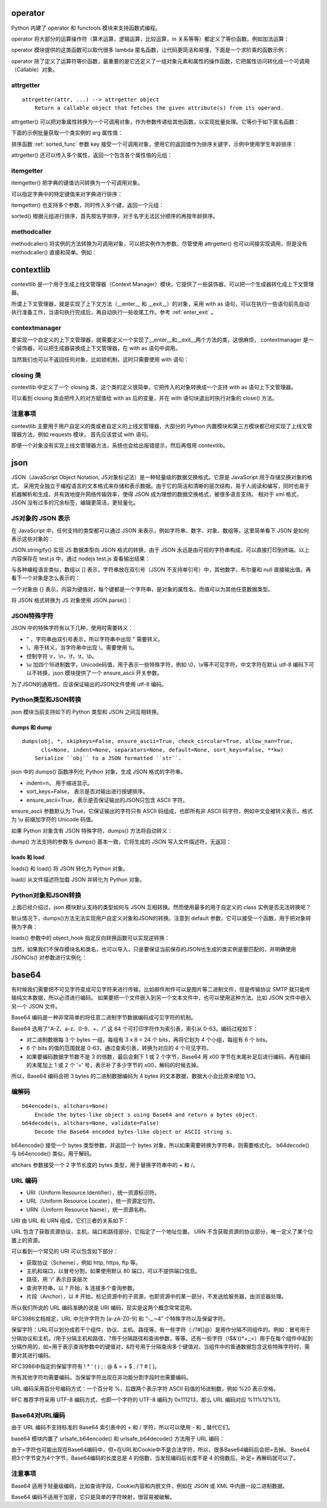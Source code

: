 operator
-----------------

Python 内建了 operator 和 functools 模块来支持函数式编程。

operator 将大部分的运算操作符（算术运算，逻辑运算，比较运算，in 关系等等）都定义了等价函数。例如加法运算：

.. code-block:: python
  :linenos:
  :lineno-start: 0 
  
  def add(a, b):
      "Same as a + b."
      return a + b

operator 模块提供的这类函数可以取代很多 lambda 匿名函数，让代码更简洁和易懂，下面是一个求阶乘的函数示例：

.. code-block:: python
  :linenos:
  :lineno-start: 0 
  
  def factorial(n):
      from functools import reduce
      return reduce(lambda x, y: x * y, range(1, n + 1))
  
  def factorial(n):
      from functools import reduce
      import operator
      return reduce(operator.mul, range(1, n + 1))

operator 除了定义了运算符等价函数，最重要的是它还定义了一组对象元素和属性的操作函数，它把属性访问转化成一个可调用（Callable）对象。

attrgetter
~~~~~~~~~~~~~

::

  attrgetter(attr, ...) --> attrgetter object
      Return a callable object that fetches the given attribute(s) from its operand.
 
attrgetter() 可以把对象属性转换为一个可调用对象，作为参数传递给其他函数，以实现批量处理。它等价于如下匿名函数：

.. code-block:: python
  :linenos:
  :lineno-start: 0 
  
  lambda obj, n='attrname': getattr(obj, n):

下面的示例批量获取一个类实例的 arg 属性值：

.. code-block:: python
  :linenos:
  :lineno-start: 0 
    
  import operator
  class AttrObj():
     def __init__(self, arg):
          self.arg = arg
  
  objs = [AttrObj(i) for i in range(5)]
  ga = operator.attrgetter('arg')
  
  # 等价于 [getattr(i, 'arg') for i in objs] 
  vals = [ga(i) for i in objs] 
  print(vals) 

  >>>
  [0, 1, 2, 3, 4]

排序函数 :ref:`sorted_func` 参数 key 接受一个可调用对象，使用它的返回值作为排序关键字，示例中使用学生年龄排序：

.. code-block:: python
  :linenos:
  :lineno-start: 0 
    
  class Student():
      def __init__(self, name, grade, age):
          self.name = name
          self.grade = grade
          self.age = age
      def __repr__(self):
          return repr((self.name, self.grade, self.age))
  
  student_objects = [
          Student('John', 'A', 15),
          Student('Jane', 'B', 12),
          Student('Davie', 'B', 10),
      ]
  
  print(sorted(student_objects, key=operator.attrgetter('age')))
 
  >>>
  [('Davie', 'B', 10), ('Jane', 'B', 12), ('John', 'A', 15)]

attrgetter() 还可以传入多个属性，返回一个包含各个属性值的元组：

.. code-block:: python
  :linenos:
  :lineno-start: 0 
  
  ga = operator.attrgetter('age', 'name', 'grade')
  print([ga(i) for i in student_objects])
  
  >>>
  [(15, 'John', 'A'), (12, 'Jane', 'B'), (10, 'Davie', 'B')]

itemgetter
~~~~~~~~~~~~~~~~~

itemgetter() 把字典的键值访问转换为一个可调用对象。

.. code-block:: python
  :linenos:
  :lineno-start: 0 
  
  list0 = [dict(val = -1 * i) for i in range(4)]
  print(list0)
  
  ga = operator.itemgetter('val')
  print(ga(list0[0]))
  
  >>>
  [{'val': 0}, {'val': -1}, {'val': -2}, {'val': -3}]
  0

可以指定字典中的特定键值来对字典进行排序：

.. code-block:: python
  :linenos:
  :lineno-start: 0 
  
  print(sorted(list0, key=ga))
  
  >>>
  [{'val': -3}, {'val': -2}, {'val': -1}, {'val': 0}]

itemgetter() 也支持多个参数，同时传入多个键，返回一个元组：

.. code-block:: python
  :linenos:
  :lineno-start: 0 

  list0 = [{'name':'John', 'age': 15, 'grade' : 'A'}, 
           {'name':'Jane', 'age': 18, 'grade': 'B'}]
  print(sorted(list0, key=operator.itemgetter('name', 'age')))
  
  >>>
  [{'name': 'Jane', 'age': 18, 'grade': 'B'}, {'name': 'John', 'age': 15, 'grade': 'A'}]

sorted() 根据元组进行排序，首先按名字排序，对于名字无法区分顺序的再按年龄排序。

methodcaller
~~~~~~~~~~~~~~~~~~

methodcaller() 将实例的方法转换为可调用对象，可以把实例作为参数。尽管使用 attrgetter() 也可以间接实现调用，但是没有 methodcaller() 直接和简单。例如：

.. code-block:: python
  :linenos:
  :lineno-start: 0 
  
  class Student():
      def __init__(self, name, grade, age):
          self.name = name
          self.grade = grade
          self.age = age
      def __repr__(self):
          return repr((self.name, self.grade, self.age))
      def print_name(self):
          print(self.name)
  
  # 采用 attrgetter 方式
  student = Student('John', 'A', 15)
  ga = operator.attrgetter('print_name')
  ga(student)()
  
  # 采用 methodcaller 方式
  mh = operator.methodcaller('print_name')
  mh(student)

  >>>
  John
  John

contextlib
--------------

contextlib 是一个用于生成上线文管理器（Context Manager）模块，它提供了一些装饰器，可以把一个生成器转化成上下文管理器。

所谓上下文管理器，就是实现了上下文方法（__enter__ 和 __exit__）的对象，采用 with as 语句，可以在执行一些语句前先自动执行准备工作，当语句执行完成后，再自动执行一些收尾工作。参考 :ref:`enter_exit` 。

contextmanager
~~~~~~~~~~~~~~~~
要实现一个自定义的上下文管理器，就需要定义一个实现了__enter__和__exit__两个方法的类，这很麻烦，
contextmanager 是一个装饰器，可以把生成器装换成上下文管理器，在 with as 语句中调用。

.. code-block:: python
  :linenos:
  :lineno-start: 0 
  
  from contextlib import contextmanager
  @contextmanager
  def ctx_generator():
      print("__enter__")   # 这里做 __enter__ 动作
      yield 1
      print("__exit__")    # 这里做 __exit__ 动作

  print(type(ctx_generator()))
  with ctx_generator() as obj:
      print(obj)

  >>>
  __enter__
  1
  __exit__

当然我们也可以不返回任何对象，比如锁机制，这时只需要使用 with 语句：

.. code-block:: python
  :linenos:
  :lineno-start: 0 
  
  @contextmanager
  def locked(lock):
      lock.acquire()
      yield
      lock.release()

  with locked(lock):
      ......
  # 自动释放锁

closing 类
~~~~~~~~~~~~~~

contextlib 中定义了一个 closing 类，这个类的定义很简单，它把传入的对象转换成一个支持 with as 语句上下文管理器。

.. code-block:: python
  :linenos:
  :lineno-start: 0 
  
  class closing(AbstractContextManager):
      def __init__(self, thing):
          self.thing = thing
      def __enter__(self):
          return self.thing
      def __exit__(self, *exc_info):
          self.thing.close()

可以看到 closing 类会把传入的对方赋值给 with as 后的变量，并在 with 语句块退出时执行对象的 close() 方法。

.. code-block:: python
  :linenos:
  :lineno-start: 0 
  
  from contextlib import closing    
  class CloseCls():
      def close(self):
          print("close")
  
  with closing(CloseCls()):
      pass

  >>>
  close

注意事项
~~~~~~~~~~~~~

contextlib 主要用于用户自定义的类或者自定义的上线文管理器，大部分的 Python 内置模块和第三方模块都已经实现了上线文管理器方法，例如 requests 模块，
首先应该尝试 with 语句。

.. code-block:: python
  :linenos:
  :lineno-start: 0 
  
  with requests.Session() as s:
      ......

即便一个对象没有实现上线文管理器方法，系统也会给出报错提示，然后再借用 contextlib。

.. code-block:: python
  :linenos:
  :lineno-start: 0 
  
  with object:
      pass

  >>>
  AttributeError: __enter__

json
------------

JSON（JavaScript Object Notation, JS对象标记法）是一种轻量级的数据交换格式。它原是 JavaScript 用于存储交换对象的格式， 采用完全独立于编程语言的文本格式来存储和表示数据。由于它的简洁和清晰的层次结构，易于人阅读和编写，同时也易于机器解析和生成，并有效地提升网络传输效率，使得 JSON 成为理想的数据交换格式，被很多语言支持。 相对于 xml 格式，JSON 没有过多的冗余标签，编辑更简洁，更轻量化。

JS对象的 JSON 表示
~~~~~~~~~~~~~~~~~~

在 JavaScript 中，任何支持的类型都可以通过 JSON 来表示，例如字符串、数字、对象、数组等。这里简单看下 JSON 是如何表示这些对象的：

.. code-block:: js
  :linenos:
  :lineno-start: 0 
  
  // test.js
  var num0 = 0
  var num1 = 3.14
  var str0 = "string"
  var bool0 = true
  var bool1 = false
  var n = null
  var array = [1, "abc"]
  
  str = JSON.stringify(num0);
  console.log(str)
  //......
  
JSON.stringify() 实现 JS 数据类型向 JSON 格式的转换，由于 JSON 永远是由可视的字符串构成，可以直接打印到终端。以上内容保存在 test.js 中，通过 nodejs test.js 查看输出结果：

.. code-block:: sh
  :linenos:
  :lineno-start: 0 
  
  0
  3.14
  "string"
  [1,"abc"]
  true
  false
  null

与各种编程语言类似，数组以 [] 表示，字符串放在双引号（JSON 不支持单引号）中，其他数字，布尔量和 null 直接输出值。再看下一个对象是怎么表示的：

.. code-block:: js
  :linenos:
  :lineno-start: 0 
  
  // test1.js
  testObj = new Object();
  testObj.str0="string";
  testObj.num0=0;
  testObj.num1=3.14;
  testObj.array=[1, 'abc'];
  testObj.bool0=true;
  testObj.bool1=false;
  testObj.nop=null;
  testObj.subobj = new Object();
  
  str = JSON.stringify(testObj, null, 2);
  console.log(str) 

一个对象由 {} 表示，内容为键值对，每个键都是一个字符串，是对象的属性名，而值可以为其他任意数据类型。

.. code-block:: sh
  :linenos:
  :lineno-start: 0 
  
  {
    "str0": "string",
    "num0": 0,
    "num1": 3.14,
    "array": [
      1,
      "abc"
    ],
    "bool0": true,
    "bool1": false,
    "nop": null,
    "subobj": {}
  }

将 JSON 格式转换为 JS 对象使用 JSON.parse()：

.. code-block:: js
  :linenos:
  :lineno-start: 0 

  str = JSON.stringify(testObj, null, 2);
  newObj = JSON.parse(str)
  console.log(newObj.str0) // 输出 string

JSON特殊字符
~~~~~~~~~~~~~~~~~~~~

JSON 中的特殊字符有以下几种，使用时需要转义：

- " ，字符串由双引号表示，所以字符串中出现 " 需要转义。
- \\，用于转义，当字符串中出现 \\，需要使用 \\\\。
- 控制字符 \\r，\\n，\\f，\\t，\\b。
- \\u 加四个16进制数字，Unicode码值，用于表示一些特殊字符，例如 \\0，\\v等不可见字符。中文字符在默认 utf-8 编码下可以不转换，json 模块提供了一个 ensure_ascii 开关参数。

.. code-block:: js
  :linenos:
  :lineno-start: 0
  
  // 输出 "\u000b\u0000你好"
  console.log(JSON.stringify('\v\0你好'))

为了JSON的通用性，应该保证输出的JSON文件使用 utf-8 编码。

Python类型和JSON转换
~~~~~~~~~~~~~~~~~~~~~~

json 模块当前支持如下的 Python 类型和 JSON 之间互相转换。

.. code-block:: python
  :linenos:
  :lineno-start: 0 
  
  +-------------------+---------------+
  | Python            | JSON          |
  +===================+===============+
  | dict              | object        |
  +-------------------+---------------+
  | list, tuple       | array         |
  +-------------------+---------------+
  | str               | string        |
  +-------------------+---------------+
  | int, float        | number        |
  +-------------------+---------------+
  | True              | true          |
  +-------------------+---------------+
  | False             | false         |
  +-------------------+---------------+
  | None              | null          |
  +-------------------+---------------+

dumps 和 dump
`````````````````````

::
  
  dumps(obj, *, skipkeys=False, ensure_ascii=True, check_circular=True, allow_nan=True, 
        cls=None, indent=None, separators=None, default=None, sort_keys=False, **kw)
      Serialize ``obj`` to a JSON formatted ``str``.

json 中的 dumps() 函数序列化 Python 对象，生成 JSON 格式的字符串。

- indent=n， 用于缩进显示。
- sort_keys=False， 表示是否对输出进行按键排序。
- ensure_ascii=True，表示是否保证输出的JSON只包含 ASCII 字符。

.. code-block:: python
  :linenos:
  :lineno-start: 0 
  
  dict0 = {'str0': 'string', 'num0' : 0, 'num1' : 3.14, 
           'list': [1, 'abc'], 'tuple': (1, 'abc'), 'True': True,
           'False': False, 'nop': None, 'subdict': {}}
  
  jsonstr = json.dumps(dict0, indent=2) # indent 用于格式化输出
  print(jsonstr)
  
  >>>
  {
    "str0": "string",
    "num0": 0,
    "num1": 3.14,
    "list": [
      1,
      "abc"
    ],
    "tuple": [
      1,
      "abc"
    ],
    "True": true,
    "False": false,
    "nop": null,
    "subdict": {}
  }

ensure_ascii 参数默认为 True，它保证输出的字符只有 ASCII 码组成，也即所有非 ASCII 码字符，例如中文会被转义表示，格式为 \\u 前缀加字符的 Unicode 码值。

.. code-block:: python
  :linenos:
  :lineno-start: 0 
  
  json0 = json.dumps('hello 你好', ensure_ascii=True)
  json1 = json.dumps('hello 你好', ensure_ascii=False)
  print(json0, json1)
  
  >>>
  "hello \u4f60\u597d" "hello 你好"

如果 Python 对象含有 JSON 特殊字符，dumps() 方法将自动转义：

.. code-block:: python
  :linenos:
  :lineno-start: 0 
  
  json0 = json.dumps('"\\\r\n\f\t\b\x00你好', ensure_ascii=True)
  print(json0)
  
  >>>
  "\"\\\r\n\f\t\b\u0000\u4f60\u597d"

dump() 方法支持的参数与 dumps() 基本一致，它将生成的 JSON 写入文件描述符，无返回：

.. code-block:: python
  :linenos:
  :lineno-start: 0 
  
  data = [{'a': 'A', 'b': (2, 4), 'c': 3.0}]
  with open('test.json', 'w') as fw:
      json.dump(data, fw)

loads 和 load
`````````````````````

loads() 和 load() 将 JSON 转化为 Python 对象。

.. code-block:: python
  :linenos:
  :lineno-start: 0 
  
  json_str = '{"key0": 1, "key1": "abc", "key3": [1,2,3]}'
  dict0 = json.loads(json_str)
  print(type(dict0).__name__)
  print(dict0)
  
  >>>
  dict
  {'key0': 1, 'key1': 'abc', 'key3': [1, 2, 3]}

load() 从文件描述符加载 JSON 并转化为 Python 对象。

.. code-block:: python
  :linenos:
  :lineno-start: 0

  with open('test.json', 'r') as fr:
      dict0 = json.load(fr)    
      print(type(dict0).__name__)

  >>>
  list

Python对象和JSON转换
~~~~~~~~~~~~~~~~~~~~~~

上面已经介绍过，json 模块默认支持的类型如何与 JSON 互相转换。然而使用最多的用于自定义的 class 实例是否无法转换呢？

.. code-block:: python
  :linenos:
  :lineno-start: 0
  
  class JSONCls():
      def __init__(self, name, num):
          self.name = name
          self.num = num
  
  obj = JSONCls('json', 0)
  print(json.dumps(obj))
  
  >>>
  TypeError: Object of type 'JSONCls' is not JSON serializable
  
默认情况下，dumps()方法无法实现用户自定义对象和JSON的转换。注意到 default 参数，它可以接受一个函数，用于把对象转换为字典：

.. code-block:: python
  :linenos:
  :lineno-start: 0
  
  def JSONObj2dict(obj):
      d = {
          '__class__': obj.__class__.__name__,
          '__module__': obj.__module__,
      }
      d.update(obj.__dict__)
      return d
  
  print(json.dumps(obj, default=JSONObj2dict))
  
  >>>
  {"__class__": "JSONCls", "__module__": "__main__", "name": "json", "num": 0}

loads() 参数中的 object_hook 指定反向转换函数可以实现逆转换：

.. code-block:: python
  :linenos:
  :lineno-start: 0

  def dict2JSONObj(d):
      if '__class__' in d:
          class_name = d.pop('__class__')
          module_name = d.pop('__module__')
          module = __import__(module_name)
          cls = getattr(module, class_name)
  
          args = {
              key: value
              for key, value in d.items()
          }
          return cls(**args)
      return d
        
  jsonstr = '{"__class__": "JSONCls", "__module__": "__main__", "name": "json", "num": 0}'
  
  obj = json.loads(jsonstr, object_hook=dict2JSONObj)
  print(type(obj), obj.name, obj.num)
  
  >>>
  <class '__main__.JSONCls'> json 0

当然，如果我们不保存模块名和类名，也可以导入，只是要保证当前保存的JSON也生成的类实例是要匹配的，并明确使用 JSONCls() 对参数进行实例化：

.. code-block:: python
  :linenos:
  :lineno-start: 0
  
  def JSONObj2dict(obj):
      return obj.__dict__
      
  def dict2JSONObj(d):
      args = { key: value
               for key, value in d.items()}
      return JSONCls(**args)


base64
-----------------

有时候我们需要把不可见字符变成可见字符来进行传输，比如邮件附件可以是图片等二进制文件，但是传输协议 SMTP 就只能传输纯文本数据，所以必须进行编码。
如果要把一个文件嵌入到另一个文本文件中，也可以使用这种方法。比如 JSON 文件中嵌入另一个 JSON 文件。

Base64 编码是一种非常简单的将任意二进制字节数据编码成可见字符的机制。

Base64 选用了"A-Z、a-z、0-9、+、/" 这 64 个可打印字符作为索引表，索引从 0-63。编码过程如下：

- 对二进制数据每 3 个 bytes 一组，每组有 3 x 8 = 24 个 bits，再将它划为 4 个小组，每组有 6 个 bits。
- 6 个 bits 的值的范围就是 0-63，通过查索引表，转换为对应的 4 个可见字符。
- 如果要编码数据字节数不是 3 的倍数，最后会剩下 1 或 2 个字节，Base64 用 \x00 字节在末尾补足后进行编码，再在编码的末尾加上 1 或 2 个 '=' 号，表示补了多少字节的 \x00，解码的时候去掉。

所以，Base64 编码会把 3 bytes 的二进制数据编码为 4 bytes 的文本数据，数据大小会比原来增加 1/3。

编解码
~~~~~~~~~~~~~~~

::

  b64encode(s, altchars=None)
      Encode the bytes-like object s using Base64 and return a bytes object.
  b64decode(s, altchars=None, validate=False)
      Decode the Base64 encoded bytes-like object or ASCII string s.
    
b64encode() 接受一个 bytes 类型参数，并返回一个 bytes 对象，所以如果需要转换为字符串，则需要格式化。
b64decode() 与 b64encode() 类似，用于解码。 

.. code-block:: python
  :linenos:
  :lineno-start: 0
        
  import base64
  
  encoded = base64.b64encode(b'\x00\x00\x00\xfb\xef\xff')
  print(encoded)
  
  str0 = '{}'.format(encoded) # 格式化为字符串
  print(str0[2:-1])
  
  print(base64.b64decode(encoded))
  
  >>>
  b'AAAA++//'
  AAAA++// 
  b'\x00\x00\x00\xfb\xef\xff'

altchars 参数接受一个 2 字节长度的 bytes 类型，用于替换字符串中的 + 和 /。

.. code-block:: python
  :linenos:
  :lineno-start: 0
  
  encoded = base64.b64encode(b'\x00\x00\x00\xfb\xef\xff', altchars=b'-_')
  print(encoded)
  
  str0 = '{}'.format(encoded)
  print(str0[2:-1])
  
  print(base64.b64decode(encoded, altchars=b'-_'))
  
  >>>
  b'AAAA--__'
  AAAA--__
  b'\x00\x00\x00\xfb\xef\xff'

URL 编码
~~~~~~~~~~~~~~

- URI（Uniform Resource Identifier），统一资源标识符。
- URL（Uniform Resource Locater），统一资源定位符。
- URN（Uniform Resource Name），统一资源名称。

URI 由 URL 和 URN 组成，它们三者的关系如下：

.. code-block:: sh
  :linenos:
  :lineno-start: 0
  
                 URL                                   Anchor
  ----------------------------                         ---- 
  http://www.fake.com:80/path/hello.html?query=hi&arg=0#id0
         ----------------------------------------------
                          URN
  -----------------------------------------------------
                        URI

URL 包含了获取资源协议，主机，端口和路径部分，它指定了一个地址位置。
URN 不含获取资源的协议部分，唯一定义了某个位置上的资源。

可以看到一个常见的 URI 可以包含如下部分：

- 获取协议（Scheme），例如 http, https, ftp 等。
- 主机和端口，以冒号分割，如果使用默认 80 端口，可以不提供端口信息。
- 路径，用 '/' 表示目录层次
- 查询字符串，以 ? 开始，& 连接多个查询参数。
- 片段（Anchor），以 # 开始，标记资源中的子资源，也即资源中的某一部分，不发送给服务器，由浏览器处理。

所以我们所说的 URL 编码准确的说是 URI 编码，现实是这两个概念常常混用。

RFC3986文档规定，URL 中允许字符为 [a-zA-Z0-9] 和 “-_.~4” 个特殊字符以及保留字符。

保留字符：URL可以划分成若干个组件，协议、主机、路径等。有一些字符（:/?#[]@）是用作分隔不同组件的。例如：冒号用于分隔协议和主机，/用于分隔主机和路径，?用于分隔路径和查询参数，等等。还有一些字符（!$&'()*+,;=）用于在每个组件中起到分隔作用的，如=用于表示查询参数中的键值对，&符号用于分隔查询多个键值对。当组件中的普通数据包含这些特殊字符时，需要对其进行编码。

RFC3986中指定的保留字符有 ! * ' ( ) ; : @ & = + $ , / ? # [ ]。

所有其他字符均需要编码，当保留字符出现在非功能分割字段时也需要编码。

URL 编码采用百分号编码方式：一个百分号 %，后跟两个表示字符 ASCII 码值的16进制数，例如 %20 表示空格。

RFC 推荐字符采用 UTF-8 编码方式，也即一个字符的 UTF-8 编码为 0x111213，那么 URL 编码对应 %11%12%13。

Base64对URL编码
~~~~~~~~~~~~~~~~

由于 URL 编码不支持标准的 Base64 索引表中的 + 和 / 字符，所以可以使用 - 和 _ 替代它们。

base64 模块内置了 urlsafe_b64encode() 和 urlsafe_b64decode() 方法用于 URL 编码：

.. code-block:: python
  :linenos:
  :lineno-start: 0
  
  encoded = base64.urlsafe_b64encode(b'\0\0\0\xfb\xef\xff')
  print(encoded)
  
  str0 = '{}'.format(encoded)
  print(str0[2:-1])
  
  print(base64.urlsafe_b64decode(encoded))

  >>>
  b'AAAA--__'
  AAAA--__
  b'\x00\x00\x00\xfb\xef\xff'

由于=字符也可能出现在Base64编码中，但=在URL和Cookie中不是合法字符，所以，很多Base64编码后会把=去掉。
Base64 把3个字节变为4个字节，Base64编码的长度总是 4 的倍数，当发现编码后长度不是 4 的倍数后，补足= 再解码就可以了。

注意事项
~~~~~~~~~~~~~~~~

Base64 适用于轻量级编码，比如查询字段，Cookie内容和内嵌文件，例如在 JSON 或 XML 中内嵌一段二进制数据。

Base64 编码不适用于加密，它只是简单的字符映射，很容易被破解。
